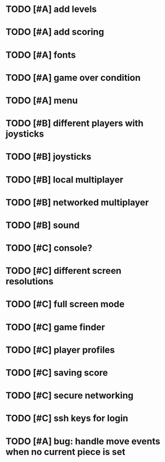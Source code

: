 * TODO [#A] add levels
* TODO [#A] add scoring
* TODO [#A] fonts
* TODO [#A] game over condition
* TODO [#A] menu
* TODO [#B] different players with joysticks
* TODO [#B] joysticks
* TODO [#B] local multiplayer
* TODO [#B] networked multiplayer
* TODO [#B] sound
* TODO [#C] console?
* TODO [#C] different screen resolutions
* TODO [#C] full screen mode
* TODO [#C] game finder
* TODO [#C] player profiles
* TODO [#C] saving score
* TODO [#C] secure networking
* TODO [#C] ssh keys for login
* TODO [#A] bug: handle move events when no current piece is set
